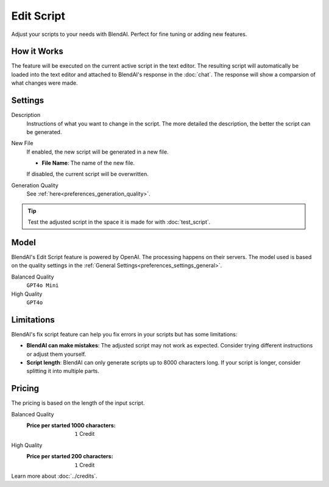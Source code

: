 ***********
Edit Script
***********

Adjust your scripts to your needs with BlendAI. Perfect for fine tuning or adding new features.

.. raw:: html

    <div style="position: relative; padding-bottom: 56.25%; height: 0; overflow: hidden; max-width: 100%; height: auto;">
        <iframe src="https://www.youtube.com/embed/Ia1XNWWdN7w&amp;start=350" frameborder="0" allowfullscreen style="position: absolute; top: 0; left: 0; width: 100%; height: 100%;"></iframe>
    </div>


How it Works
============

The feature will be executed on the current active script in the text editor.
The resulting script will automatically be loaded into the text editor and attached to BlendAI's response in the :doc:`chat`.
The response will show a comparsion of what changes were made.


Settings
========

Description
    Instructions of what you want to change in the script. The more detailed the description, the better the script can be generated.

New File
    If enabled, the new script will be generated in a new file.

    - **File Name**: The name of the new file.

    If disabled, the current script will be overwritten.

Generation Quality
    See :ref:`here<preferences_generation_quality>`.

.. tip::

    Test the adjusted script in the space it is made for with :doc:`test_script`.
    

Model
=====

BlendAI's Edit Script feature is powered by OpenAI. The processing happens on their servers.
The model used is based on the quality settings in the :ref:`General Settings<preferences_settings_general>`.

Balanced Quality
    ``GPT4o Mini``

High Quality
    ``GPT4o``


.. _edit_script_limitations:

Limitations
===========

BlendAI's fix script feature can help you fix errors in your scripts but has some limitations:

- **BlendAI can make mistakes**: The adjusted script may not work as expected. Consider trying different instructions or adjust them yourself.
- **Script length**: BlendAI can only generate scripts up to 8000 characters long. If your script is longer, consider splitting it into multiple parts.


.. _edit_script_pricing:

Pricing
=======

The pricing is based on the length of the input script.

Balanced Quality
    :Price per started 1000 characters: ``1`` Credit

High Quality
    :Price per started 200 characters: ``1`` Credit

Learn more about :doc:`../credits`.

